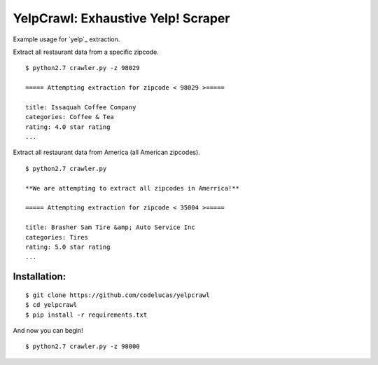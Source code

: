 YelpCrawl: Exhaustive Yelp! Scraper
===================================

Example usage for `yelp`_ extraction.

Extract all restaurant data from a specific zipcode.

::

    $ python2.7 crawler.py -z 98029

    ===== Attempting extraction for zipcode < 98029 >=====
    
    title: Issaquah Coffee Company
    categories: Coffee & Tea
    rating: 4.0 star rating
    ...


Extract all restaurant data from America (all American zipcodes).

::

    $ python2.7 crawler.py

    **We are attempting to extract all zipcodes in Amerrica!**

    ===== Attempting extraction for zipcode < 35004 >=====

    title: Brasher Sam Tire &amp; Auto Service Inc
    categories: Tires
    rating: 5.0 star rating
    ...


Installation:
-------------

::

    $ git clone https://github.com/codelucas/yelpcrawl
    $ cd yelpcrawl
    $ pip install -r requirements.txt

And now you can begin!

::

    $ python2.7 crawler.py -z 98000


